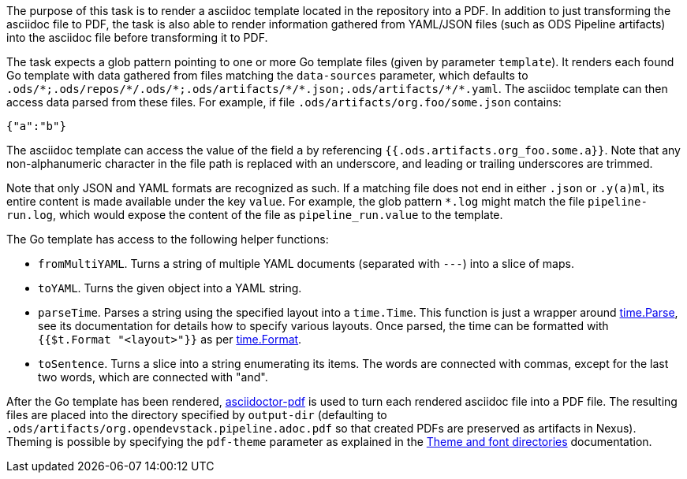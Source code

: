 The purpose of this task is to render a asciidoc template located in the repository into a PDF. In addition to just transforming the asciidoc file to PDF, the task is also able to render information gathered from YAML/JSON files (such as ODS Pipeline artifacts) into the asciidoc file before transforming it to PDF.

The task expects a glob pattern pointing to one or more Go template files (given by parameter `template`). It renders each found Go template with data gathered from files matching the `data-sources` parameter, which defaults to `.ods/\*;.ods/repos/*/.ods/\*;.ods/artifacts/*/\*.json;.ods/artifacts/*/*.yaml`. The asciidoc template can then access data parsed from these files. For example, if file `.ods/artifacts/org.foo/some.json` contains:

```
{"a":"b"}
```

The asciidoc template can access the value of the field `a` by referencing `{{.ods.artifacts.org_foo.some.a}}`. Note that any non-alphanumeric character in the file path is replaced with an underscore, and leading or trailing underscores are trimmed.

Note that only JSON and YAML formats are recognized as such. If a matching file does not end in either `.json` or `.y(a)ml`, its entire content is made available under the key `value`. For example, the glob pattern `*.log` might match the file `pipeline-run.log`, which would expose the content of the file as `pipeline_run.value` to the template.

The Go template has access to the following helper functions:

* `fromMultiYAML`. Turns a string of multiple YAML documents (separated with `---`) into a slice of maps.
* `toYAML`. Turns the given object into a YAML string.
* `parseTime`. Parses a string using the specified layout into a `time.Time`. This function is just a wrapper around link:https://pkg.go.dev/time#Parse[time.Parse], see its documentation for details how to specify various layouts. Once parsed, the time can be formatted with `{{$t.Format "<layout>"}}` as per link:https://pkg.go.dev/time#Time.Format[time.Format].
* `toSentence`. Turns a slice into a string enumerating its items. The words are connected with commas, except for the last two words, which are connected with "and".

After the Go template has been rendered, link:https://github.com/asciidoctor/asciidoctor-pdf[asciidoctor-pdf] is used to turn each rendered asciidoc file into a PDF file. The resulting files are placed into the directory specified by `output-dir` (defaulting to `.ods/artifacts/org.opendevstack.pipeline.adoc.pdf` so that created PDFs are preserved as artifacts in Nexus). Theming is possible by specifying the `pdf-theme` parameter as explained in the link:https://docs.asciidoctor.org/pdf-converter/latest/theme/apply-theme/#theme-and-font-directories[Theme and font directories] documentation.
